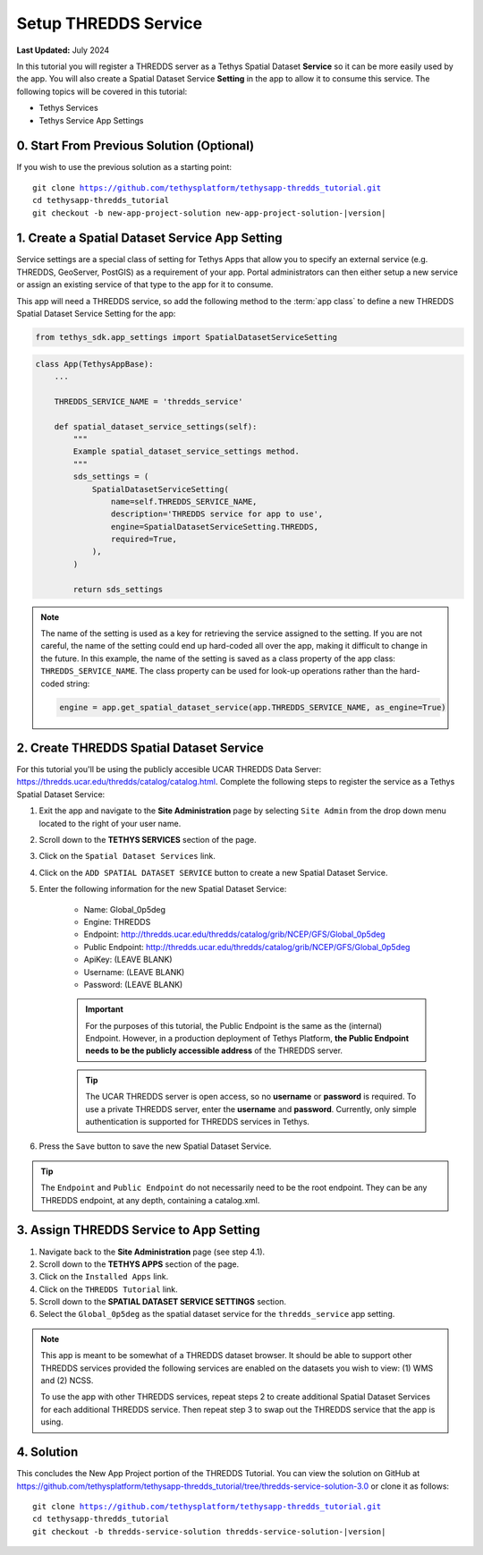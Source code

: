 *********************
Setup THREDDS Service
*********************

**Last Updated:** July 2024

In this tutorial you will register a THREDDS server as a Tethys Spatial Dataset **Service** so it can be more easily used by the app. You will also create a Spatial Dataset Service **Setting** in the app to allow it to consume this service. The following topics will be covered in this tutorial:

* Tethys Services
* Tethys Service App Settings

.. figure:: ./resources/setup_thredds_service_solution.png
    :width: 800px
    :align: center

0. Start From Previous Solution (Optional)
==========================================

If you wish to use the previous solution as a starting point:

.. parsed-literal::

    git clone https://github.com/tethysplatform/tethysapp-thredds_tutorial.git
    cd tethysapp-thredds_tutorial
    git checkout -b new-app-project-solution new-app-project-solution-|version|


1. Create a Spatial Dataset Service App Setting
===============================================

Service settings are a special class of setting for Tethys Apps that allow you to specify an external service (e.g. THREDDS, GeoServer, PostGIS) as a requirement of your app. Portal administrators can then either setup a new service or assign an existing service of that type to the app for it to consume.

This app will need a THREDDS service, so add the following method to the :term:`app class` to define a new THREDDS Spatial Dataset Service Setting for the app:

.. code-block:: python

    from tethys_sdk.app_settings import SpatialDatasetServiceSetting

.. code-block:: python

    class App(TethysAppBase):
        ...

        THREDDS_SERVICE_NAME = 'thredds_service'

        def spatial_dataset_service_settings(self):
            """
            Example spatial_dataset_service_settings method.
            """
            sds_settings = (
                SpatialDatasetServiceSetting(
                    name=self.THREDDS_SERVICE_NAME,
                    description='THREDDS service for app to use',
                    engine=SpatialDatasetServiceSetting.THREDDS,
                    required=True,
                ),
            )

            return sds_settings

.. note::

    The name of the setting is used as a key for retrieving the service assigned to the setting. If you are not careful, the name of the setting could end up hard-coded all over the app, making it difficult to change in the future. In this example, the name of the setting is saved as a class property of the app class: ``THREDDS_SERVICE_NAME``. The class property can be used for look-up operations rather than the hard-coded string:

    .. code-block:: python

        engine = app.get_spatial_dataset_service(app.THREDDS_SERVICE_NAME, as_engine=True)

2. Create THREDDS Spatial Dataset Service
=========================================

For this tutorial you'll be using the publicly accesible UCAR THREDDS Data Server: `<https://thredds.ucar.edu/thredds/catalog/catalog.html>`_. Complete the following steps to register the service as a Tethys Spatial Dataset Service:

1. Exit the app and navigate to the **Site Administration** page by selecting ``Site Admin`` from the drop down menu located to the right of your user name.

2. Scroll down to the **TETHYS SERVICES** section of the page.

3. Click on the ``Spatial Dataset Services`` link.

4. Click on the ``ADD SPATIAL DATASET SERVICE`` button to create a new Spatial Dataset Service.

5. Enter the following information for the new Spatial Dataset Service:

    * Name: Global_0p5deg
    * Engine: THREDDS
    * Endpoint: http://thredds.ucar.edu/thredds/catalog/grib/NCEP/GFS/Global_0p5deg
    * Public Endpoint: http://thredds.ucar.edu/thredds/catalog/grib/NCEP/GFS/Global_0p5deg
    * ApiKey: (LEAVE BLANK)
    * Username: (LEAVE BLANK)
    * Password: (LEAVE BLANK)

    .. important::

         For the purposes of this tutorial, the Public Endpoint is the same as the (internal) Endpoint. However, in a production deployment of Tethys Platform, **the Public Endpoint needs to be the publicly accessible address** of the THREDDS server.

    .. tip::

        The UCAR THREDDS server is open access, so no **username** or **password** is required. To use a private THREDDS server, enter the **username** and **password**. Currently, only simple authentication is supported for THREDDS services in Tethys.

6. Press the ``Save`` button to save the new Spatial Dataset Service.

.. tip::

    The ``Endpoint`` and ``Public Endpoint`` do not necessarily need to be the root endpoint. They can be any THREDDS endpoint, at any depth, containing a catalog.xml.

3. Assign THREDDS Service to App Setting
========================================

1. Navigate back to the **Site Administration** page (see step 4.1).

2. Scroll down to the **TETHYS APPS** section of the page.

3. Click on the ``Installed Apps`` link.

4. Click on the ``THREDDS Tutorial`` link.

5. Scroll down to the **SPATIAL DATASET SERVICE SETTINGS** section.

6. Select the ``Global_0p5deg`` as the spatial dataset service for the ``thredds_service`` app setting.


.. note::

    This app is meant to be somewhat of a THREDDS dataset browser. It should be able to support other THREDDS services provided the following services are enabled on the datasets you wish to view: (1) WMS and (2) NCSS.

    To use the app with other THREDDS services, repeat steps 2 to create additional Spatial Dataset Services for each additional THREDDS service. Then repeat step 3 to swap out the THREDDS service that the app is using.

4. Solution
===========

This concludes the New App Project portion of the THREDDS Tutorial. You can view the solution on GitHub at `<https://github.com/tethysplatform/tethysapp-thredds_tutorial/tree/thredds-service-solution-3.0>`_ or clone it as follows:

.. parsed-literal::

    git clone https://github.com/tethysplatform/tethysapp-thredds_tutorial.git
    cd tethysapp-thredds_tutorial
    git checkout -b thredds-service-solution thredds-service-solution-|version|
